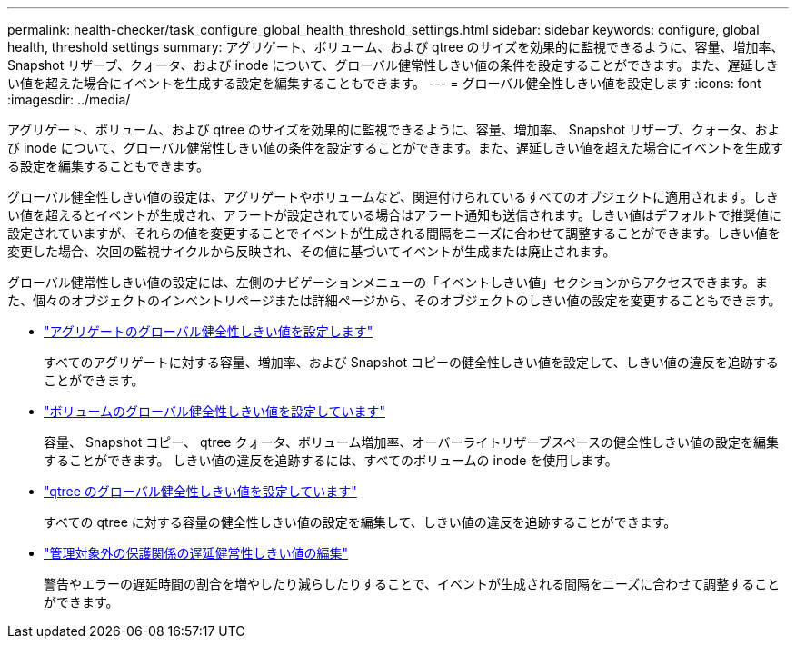 ---
permalink: health-checker/task_configure_global_health_threshold_settings.html 
sidebar: sidebar 
keywords: configure, global health, threshold settings 
summary: アグリゲート、ボリューム、および qtree のサイズを効果的に監視できるように、容量、増加率、 Snapshot リザーブ、クォータ、および inode について、グローバル健常性しきい値の条件を設定することができます。また、遅延しきい値を超えた場合にイベントを生成する設定を編集することもできます。 
---
= グローバル健全性しきい値を設定します
:icons: font
:imagesdir: ../media/


[role="lead"]
アグリゲート、ボリューム、および qtree のサイズを効果的に監視できるように、容量、増加率、 Snapshot リザーブ、クォータ、および inode について、グローバル健常性しきい値の条件を設定することができます。また、遅延しきい値を超えた場合にイベントを生成する設定を編集することもできます。

グローバル健全性しきい値の設定は、アグリゲートやボリュームなど、関連付けられているすべてのオブジェクトに適用されます。しきい値を超えるとイベントが生成され、アラートが設定されている場合はアラート通知も送信されます。しきい値はデフォルトで推奨値に設定されていますが、それらの値を変更することでイベントが生成される間隔をニーズに合わせて調整することができます。しきい値を変更した場合、次回の監視サイクルから反映され、その値に基づいてイベントが生成または廃止されます。

グローバル健常性しきい値の設定には、左側のナビゲーションメニューの「イベントしきい値」セクションからアクセスできます。また、個々のオブジェクトのインベントリページまたは詳細ページから、そのオブジェクトのしきい値の設定を変更することもできます。

* link:task_configure_global_aggregate_health_threshold_values.html["アグリゲートのグローバル健全性しきい値を設定します"]
+
すべてのアグリゲートに対する容量、増加率、および Snapshot コピーの健全性しきい値を設定して、しきい値の違反を追跡することができます。

* link:task_configure_global_volume_health_threshold_values.html["ボリュームのグローバル健全性しきい値を設定しています"]
+
容量、 Snapshot コピー、 qtree クォータ、ボリューム増加率、オーバーライトリザーブスペースの健全性しきい値の設定を編集することができます。 しきい値の違反を追跡するには、すべてのボリュームの inode を使用します。

* link:task_configure_global_qtree_health_threshold_values.html["qtree のグローバル健全性しきい値を設定しています"]
+
すべての qtree に対する容量の健全性しきい値の設定を編集して、しきい値の違反を追跡することができます。

* link:task_configure_lag_threshold_settings_for_unmanaged_protection.html["管理対象外の保護関係の遅延健常性しきい値の編集"]
+
警告やエラーの遅延時間の割合を増やしたり減らしたりすることで、イベントが生成される間隔をニーズに合わせて調整することができます。


